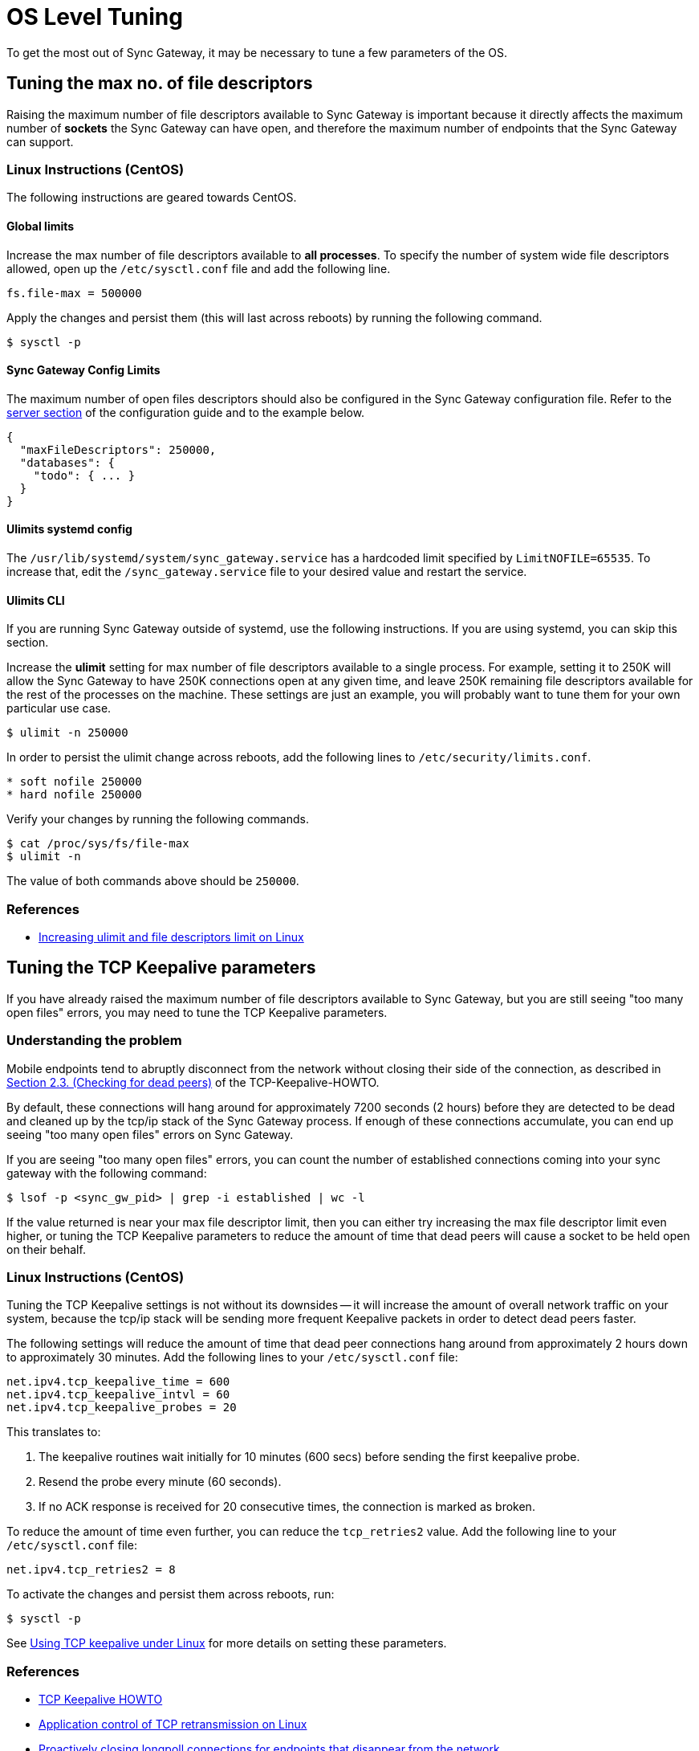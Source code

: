 = OS Level Tuning

To get the most out of Sync Gateway, it may be necessary to tune a few parameters of the OS.

[[_tuning_the_max_no._of_file_descriptors]]
== Tuning the max no. of file descriptors

Raising the maximum number of file descriptors available to Sync Gateway is important because it directly affects the maximum number of *sockets* the Sync Gateway can have open, and therefore the maximum number of endpoints that the Sync Gateway can support.

=== Linux Instructions (CentOS)

The following instructions are geared towards CentOS.

==== Global limits

Increase the max number of file descriptors available to *all processes*.
To specify the number of system wide file descriptors allowed, open up the `/etc/sysctl.conf` file and add the following line.

[source,bash]
----
fs.file-max = 500000
----

Apply the changes and persist them (this will last across reboots) by running the following command.

[source,bash]
----
$ sysctl -p
----

==== Sync Gateway Config Limits

The maximum number of open files descriptors should also be configured in the Sync Gateway configuration file.
Refer to the link:config-properties.html#server-configuration[server section] of the configuration guide and to the example below.

[source,javascript]
----
{
  "maxFileDescriptors": 250000,
  "databases": {
    "todo": { ... }
  }
}
----

==== Ulimits systemd config

The `/usr/lib/systemd/system/sync_gateway.service` has a hardcoded limit specified by `LimitNOFILE=65535`.
To increase that, edit the `/sync_gateway.service` file to your desired value and restart the service.

==== Ulimits CLI

If you are running Sync Gateway outside of systemd, use the following instructions.
If you are using systemd, you can skip this section.

Increase the *ulimit* setting for max number of file descriptors available to a single process.
For example, setting it to 250K will allow the Sync Gateway to have 250K connections open at any given time, and leave 250K remaining file descriptors available for the rest of the processes on the machine.
These settings are just an example, you will probably want to tune them for your own particular use case.

[source,bash]
----
$ ulimit -n 250000
----

In order to persist the ulimit change across reboots, add the following lines to `/etc/security/limits.conf`.

[source,bash]
----
* soft nofile 250000
* hard nofile 250000
----

Verify your changes by running the following commands.

[source,bash]
----
$ cat /proc/sys/fs/file-max
$ ulimit -n
----

The value of both commands above should be `250000`.

=== References

* https://glassonionblog.wordpress.com/2013/01/27/increase-ulimit-and-file-descriptors-limit/[Increasing ulimit and file descriptors limit on Linux]

== Tuning the TCP Keepalive parameters

If you have already raised the maximum number of file descriptors available to Sync Gateway, but you are still seeing "too many open files" errors, you may need to tune the TCP Keepalive parameters.

=== Understanding the problem

Mobile endpoints tend to abruptly disconnect from the network without closing their side of the connection, as described in http://tldp.org/HOWTO/TCP-Keepalive-HOWTO/overview.html[Section 2.3. (Checking for dead peers)] of the TCP-Keepalive-HOWTO.

By default, these connections will hang around for approximately 7200 seconds (2 hours) before they are detected to be dead and cleaned up by the tcp/ip stack of the Sync Gateway process.
If enough of these connections accumulate, you can end up seeing "too many open files" errors on Sync Gateway.

If you are seeing "too many open files" errors, you can count the number of established connections coming into your sync gateway with the following command:

[source,bash]
----
$ lsof -p <sync_gw_pid> | grep -i established | wc -l
----

If the value returned is near your max file descriptor limit, then you can either try increasing the max file descriptor limit even higher, or tuning the TCP Keepalive parameters to reduce the amount of time that dead peers will cause a socket to be held open on their behalf.

[[_linux_instructions_centos_1]]
=== Linux Instructions (CentOS)

Tuning the TCP Keepalive settings is not without its downsides -- it will increase the amount of overall network traffic on your system, because the tcp/ip stack will be sending more frequent Keepalive packets in order to detect dead peers faster.

The following settings will reduce the amount of time that dead peer connections hang around from approximately 2 hours down to approximately 30 minutes.
Add the following lines to your `/etc/sysctl.conf` file:

[source,bash]
----
net.ipv4.tcp_keepalive_time = 600
net.ipv4.tcp_keepalive_intvl = 60
net.ipv4.tcp_keepalive_probes = 20
----

This translates to:

. The keepalive routines wait initially for 10 minutes (600 secs) before sending the first keepalive probe.
. Resend the probe every minute (60 seconds).
. If no ACK response is received for 20 consecutive times, the connection is marked as broken.

To reduce the amount of time even further, you can reduce the `tcp_retries2` value.
Add the following line to your `/etc/sysctl.conf` file:

[source,bash]
----
net.ipv4.tcp_retries2 = 8
----

To activate the changes and persist them across reboots, run:

[source,bash]
----
$ sysctl -p
----

See http://tldp.org/HOWTO/TCP-Keepalive-HOWTO/usingkeepalive.html[Using TCP keepalive under Linux] for more details on setting these parameters.

[[_references_1]]
=== References

* http://tldp.org/HOWTO/TCP-Keepalive-HOWTO/overview.html[TCP Keepalive HOWTO]
* http://stackoverflow.com/questions/5907527/application-control-of-tcp-retransmission-on-linux[Application control of TCP retransmission on Linux]
* https://groups.google.com/forum/#!msg/golang-nuts/rRu6ibLNdeI/0bjSmO5fN_8J[Proactively closing longpoll connections for endpoints that disappear from the network]
* http://linux.die.net/man/7/tcp[TCP man page]
* https://github.com/couchbase/sync_gateway/issues/742[Sync Gateway Issue 742]
